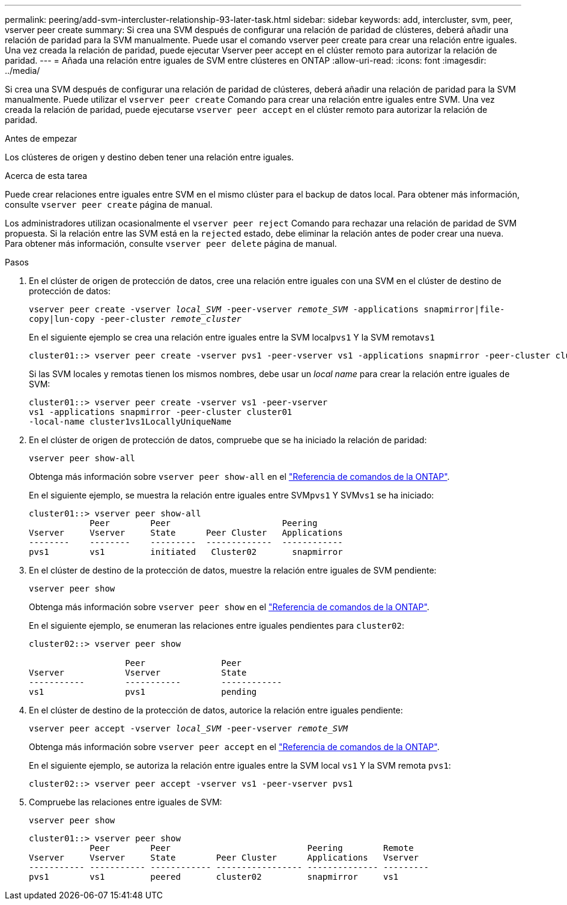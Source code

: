 ---
permalink: peering/add-svm-intercluster-relationship-93-later-task.html 
sidebar: sidebar 
keywords: add, intercluster, svm, peer, vserver peer create 
summary: Si crea una SVM después de configurar una relación de paridad de clústeres, deberá añadir una relación de paridad para la SVM manualmente. Puede usar el comando vserver peer create para crear una relación entre iguales. Una vez creada la relación de paridad, puede ejecutar Vserver peer accept en el clúster remoto para autorizar la relación de paridad. 
---
= Añada una relación entre iguales de SVM entre clústeres en ONTAP
:allow-uri-read: 
:icons: font
:imagesdir: ../media/


[role="lead"]
Si crea una SVM después de configurar una relación de paridad de clústeres, deberá añadir una relación de paridad para la SVM manualmente. Puede utilizar el `vserver peer create` Comando para crear una relación entre iguales entre SVM. Una vez creada la relación de paridad, puede ejecutarse `vserver peer accept` en el clúster remoto para autorizar la relación de paridad.

.Antes de empezar
Los clústeres de origen y destino deben tener una relación entre iguales.

.Acerca de esta tarea
Puede crear relaciones entre iguales entre SVM en el mismo clúster para el backup de datos local. Para obtener más información, consulte `vserver peer create` página de manual.

Los administradores utilizan ocasionalmente el `vserver peer reject` Comando para rechazar una relación de paridad de SVM propuesta. Si la relación entre las SVM está en la `rejected` estado, debe eliminar la relación antes de poder crear una nueva. Para obtener más información, consulte `vserver peer delete` página de manual.

.Pasos
. En el clúster de origen de protección de datos, cree una relación entre iguales con una SVM en el clúster de destino de protección de datos:
+
`vserver peer create -vserver _local_SVM_ -peer-vserver _remote_SVM_ -applications snapmirror|file-copy|lun-copy -peer-cluster _remote_cluster_`

+
En el siguiente ejemplo se crea una relación entre iguales entre la SVM local``pvs1`` Y la SVM remota``vs1``

+
[listing]
----
cluster01::> vserver peer create -vserver pvs1 -peer-vserver vs1 -applications snapmirror -peer-cluster cluster02
----
+
Si las SVM locales y remotas tienen los mismos nombres, debe usar un _local name_ para crear la relación entre iguales de SVM:

+
[listing]
----
cluster01::> vserver peer create -vserver vs1 -peer-vserver
vs1 -applications snapmirror -peer-cluster cluster01
-local-name cluster1vs1LocallyUniqueName
----
. En el clúster de origen de protección de datos, compruebe que se ha iniciado la relación de paridad:
+
`vserver peer show-all`

+
Obtenga más información sobre `vserver peer show-all` en el link:https://docs.netapp.com/us-en/ontap-cli/vserver-peer-show-all.html["Referencia de comandos de la ONTAP"^].

+
En el siguiente ejemplo, se muestra la relación entre iguales entre SVM``pvs1`` Y SVM``vs1`` se ha iniciado:

+
[listing]
----
cluster01::> vserver peer show-all
            Peer        Peer                      Peering
Vserver     Vserver     State      Peer Cluster   Applications
--------    --------    ---------  -------------  ------------
pvs1        vs1         initiated   Cluster02       snapmirror
----
. En el clúster de destino de la protección de datos, muestre la relación entre iguales de SVM pendiente:
+
`vserver peer show`

+
Obtenga más información sobre `vserver peer show` en el link:https://docs.netapp.com/us-en/ontap-cli/vserver-peer-show.html["Referencia de comandos de la ONTAP"^].

+
En el siguiente ejemplo, se enumeran las relaciones entre iguales pendientes para `cluster02`:

+
[listing]
----
cluster02::> vserver peer show

                   Peer               Peer
Vserver            Vserver            State
-----------        -----------        ------------
vs1                pvs1               pending
----
. En el clúster de destino de la protección de datos, autorice la relación entre iguales pendiente:
+
`vserver peer accept -vserver _local_SVM_ -peer-vserver _remote_SVM_`

+
Obtenga más información sobre `vserver peer accept` en el link:https://docs.netapp.com/us-en/ontap-cli/vserver-peer-accept.html["Referencia de comandos de la ONTAP"^].

+
En el siguiente ejemplo, se autoriza la relación entre iguales entre la SVM local `vs1` Y la SVM remota `pvs1`:

+
[listing]
----
cluster02::> vserver peer accept -vserver vs1 -peer-vserver pvs1
----
. Compruebe las relaciones entre iguales de SVM:
+
`vserver peer show`

+
[listing]
----
cluster01::> vserver peer show
            Peer        Peer                           Peering        Remote
Vserver     Vserver     State        Peer Cluster      Applications   Vserver
----------- ----------- ------------ ----------------- -------------- ---------
pvs1        vs1         peered       cluster02         snapmirror     vs1
----

